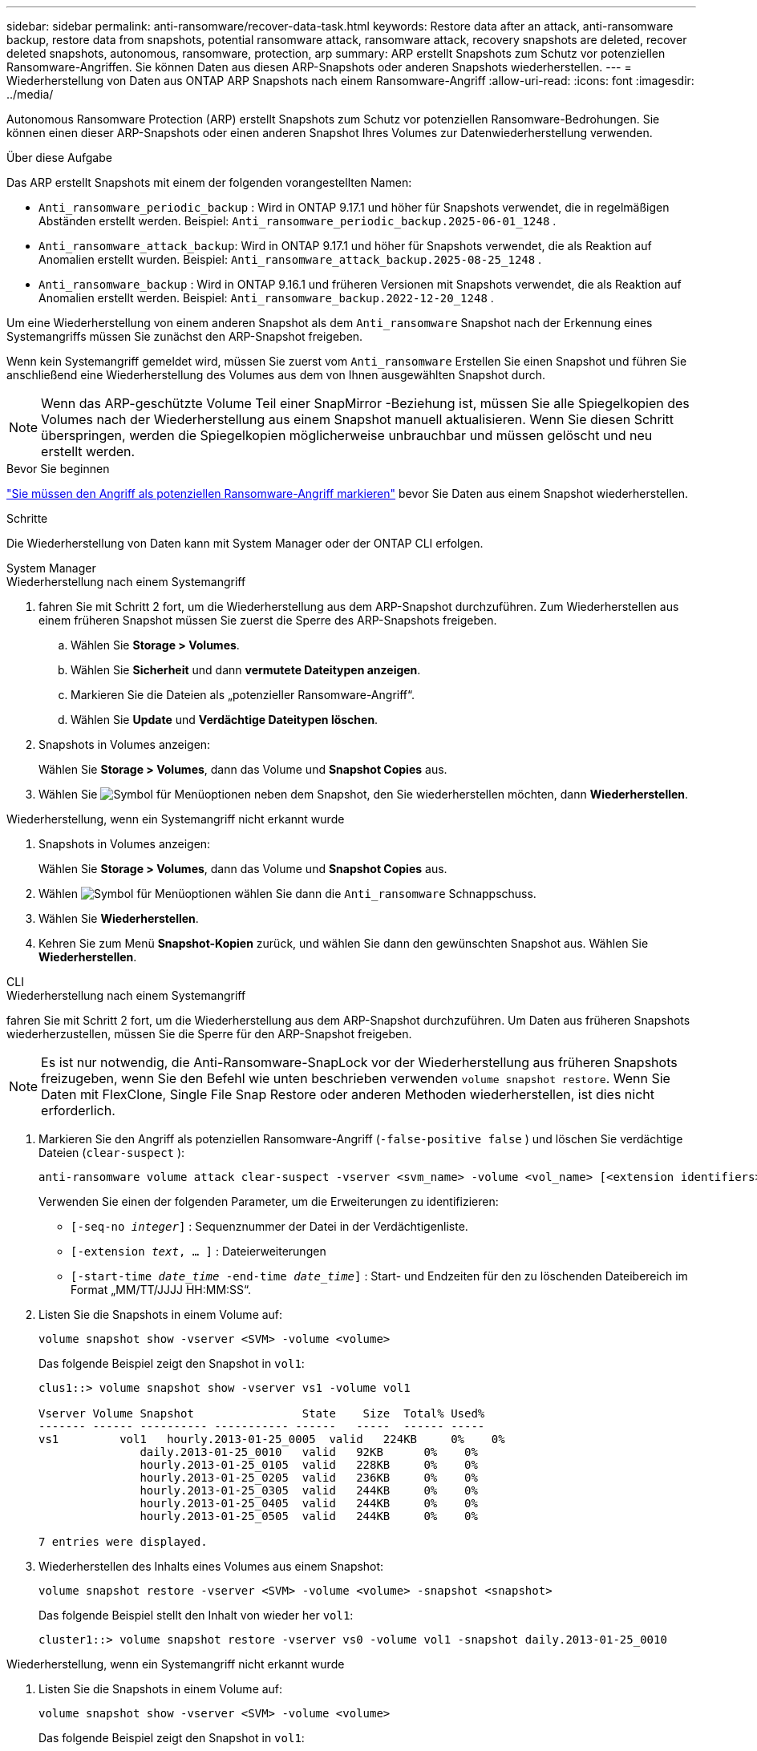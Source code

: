 ---
sidebar: sidebar 
permalink: anti-ransomware/recover-data-task.html 
keywords: Restore data after an attack, anti-ransomware backup, restore data from snapshots, potential ransomware attack, ransomware attack, recovery snapshots are deleted, recover deleted snapshots, autonomous, ransomware, protection, arp 
summary: ARP erstellt Snapshots zum Schutz vor potenziellen Ransomware-Angriffen. Sie können Daten aus diesen ARP-Snapshots oder anderen Snapshots wiederherstellen. 
---
= Wiederherstellung von Daten aus ONTAP ARP Snapshots nach einem Ransomware-Angriff
:allow-uri-read: 
:icons: font
:imagesdir: ../media/


[role="lead"]
Autonomous Ransomware Protection (ARP) erstellt Snapshots zum Schutz vor potenziellen Ransomware-Bedrohungen. Sie können einen dieser ARP-Snapshots oder einen anderen Snapshot Ihres Volumes zur Datenwiederherstellung verwenden.

.Über diese Aufgabe
Das ARP erstellt Snapshots mit einem der folgenden vorangestellten Namen:

* `Anti_ransomware_periodic_backup` : Wird in ONTAP 9.17.1 und höher für Snapshots verwendet, die in regelmäßigen Abständen erstellt werden. Beispiel:  `Anti_ransomware_periodic_backup.2025-06-01_1248` .
* `Anti_ransomware_attack_backup`: Wird in ONTAP 9.17.1 und höher für Snapshots verwendet, die als Reaktion auf Anomalien erstellt wurden. Beispiel:  `Anti_ransomware_attack_backup.2025-08-25_1248` .
* `Anti_ransomware_backup` : Wird in ONTAP 9.16.1 und früheren Versionen mit Snapshots verwendet, die als Reaktion auf Anomalien erstellt werden. Beispiel:  `Anti_ransomware_backup.2022-12-20_1248` .


Um eine Wiederherstellung von einem anderen Snapshot als dem  `Anti_ransomware` Snapshot nach der Erkennung eines Systemangriffs müssen Sie zunächst den ARP-Snapshot freigeben.

Wenn kein Systemangriff gemeldet wird, müssen Sie zuerst vom  `Anti_ransomware` Erstellen Sie einen Snapshot und führen Sie anschließend eine Wiederherstellung des Volumes aus dem von Ihnen ausgewählten Snapshot durch.


NOTE: Wenn das ARP-geschützte Volume Teil einer SnapMirror -Beziehung ist, müssen Sie alle Spiegelkopien des Volumes nach der Wiederherstellung aus einem Snapshot manuell aktualisieren. Wenn Sie diesen Schritt überspringen, werden die Spiegelkopien möglicherweise unbrauchbar und müssen gelöscht und neu erstellt werden.

.Bevor Sie beginnen
link:respond-abnormal-task.html["Sie müssen den Angriff als potenziellen Ransomware-Angriff markieren"] bevor Sie Daten aus einem Snapshot wiederherstellen.

.Schritte
Die Wiederherstellung von Daten kann mit System Manager oder der ONTAP CLI erfolgen.

[role="tabbed-block"]
====
.System Manager
--
.Wiederherstellung nach einem Systemangriff
. fahren Sie mit Schritt 2 fort, um die Wiederherstellung aus dem ARP-Snapshot durchzuführen. Zum Wiederherstellen aus einem früheren Snapshot müssen Sie zuerst die Sperre des ARP-Snapshots freigeben.
+
.. Wählen Sie *Storage > Volumes*.
.. Wählen Sie *Sicherheit* und dann *vermutete Dateitypen anzeigen*.
.. Markieren Sie die Dateien als „potenzieller Ransomware-Angriff“.
.. Wählen Sie *Update* und *Verdächtige Dateitypen löschen*.


. Snapshots in Volumes anzeigen:
+
Wählen Sie *Storage > Volumes*, dann das Volume und *Snapshot Copies* aus.

. Wählen Sie image:icon_kabob.gif["Symbol für Menüoptionen"] neben dem Snapshot, den Sie wiederherstellen möchten, dann *Wiederherstellen*.


.Wiederherstellung, wenn ein Systemangriff nicht erkannt wurde
. Snapshots in Volumes anzeigen:
+
Wählen Sie *Storage > Volumes*, dann das Volume und *Snapshot Copies* aus.

. Wählen image:icon_kabob.gif["Symbol für Menüoptionen"] wählen Sie dann die  `Anti_ransomware` Schnappschuss.
. Wählen Sie *Wiederherstellen*.
. Kehren Sie zum Menü *Snapshot-Kopien* zurück, und wählen Sie dann den gewünschten Snapshot aus. Wählen Sie *Wiederherstellen*.


--
.CLI
--
.Wiederherstellung nach einem Systemangriff
fahren Sie mit Schritt 2 fort, um die Wiederherstellung aus dem ARP-Snapshot durchzuführen. Um Daten aus früheren Snapshots wiederherzustellen, müssen Sie die Sperre für den ARP-Snapshot freigeben.


NOTE: Es ist nur notwendig, die Anti-Ransomware-SnapLock vor der Wiederherstellung aus früheren Snapshots freizugeben, wenn Sie den Befehl wie unten beschrieben verwenden `volume snapshot restore`. Wenn Sie Daten mit FlexClone, Single File Snap Restore oder anderen Methoden wiederherstellen, ist dies nicht erforderlich.

. Markieren Sie den Angriff als potenziellen Ransomware-Angriff (`-false-positive false` ) und löschen Sie verdächtige Dateien (`clear-suspect` ):
+
[source, cli]
----
anti-ransomware volume attack clear-suspect -vserver <svm_name> -volume <vol_name> [<extension identifiers>] -false-positive false
----
+
Verwenden Sie einen der folgenden Parameter, um die Erweiterungen zu identifizieren:

+
** `[-seq-no _integer_]` : Sequenznummer der Datei in der Verdächtigenliste.
** `[-extension _text_, … ]` : Dateierweiterungen
** `[-start-time _date_time_ -end-time _date_time_]` : Start- und Endzeiten für den zu löschenden Dateibereich im Format „MM/TT/JJJJ HH:MM:SS“.


. Listen Sie die Snapshots in einem Volume auf:
+
[source, cli]
----
volume snapshot show -vserver <SVM> -volume <volume>
----
+
Das folgende Beispiel zeigt den Snapshot in `vol1`:

+
[listing]
----

clus1::> volume snapshot show -vserver vs1 -volume vol1

Vserver Volume Snapshot                State    Size  Total% Used%
------- ------ ---------- ----------- ------   -----  ------ -----
vs1	    vol1   hourly.2013-01-25_0005  valid   224KB     0%    0%
               daily.2013-01-25_0010   valid   92KB      0%    0%
               hourly.2013-01-25_0105  valid   228KB     0%    0%
               hourly.2013-01-25_0205  valid   236KB     0%    0%
               hourly.2013-01-25_0305  valid   244KB     0%    0%
               hourly.2013-01-25_0405  valid   244KB     0%    0%
               hourly.2013-01-25_0505  valid   244KB     0%    0%

7 entries were displayed.
----
. Wiederherstellen des Inhalts eines Volumes aus einem Snapshot:
+
[source, cli]
----
volume snapshot restore -vserver <SVM> -volume <volume> -snapshot <snapshot>
----
+
Das folgende Beispiel stellt den Inhalt von wieder her `vol1`:

+
[listing]
----
cluster1::> volume snapshot restore -vserver vs0 -volume vol1 -snapshot daily.2013-01-25_0010
----


.Wiederherstellung, wenn ein Systemangriff nicht erkannt wurde
. Listen Sie die Snapshots in einem Volume auf:
+
[source, cli]
----
volume snapshot show -vserver <SVM> -volume <volume>
----
+
Das folgende Beispiel zeigt den Snapshot in `vol1`:

+
[listing]
----

clus1::> volume snapshot show -vserver vs1 -volume vol1

Vserver Volume Snapshot                State    Size  Total% Used%
------- ------ ---------- ----------- ------   -----  ------ -----
vs1	    vol1   hourly.2013-01-25_0005  valid   224KB     0%    0%
               daily.2013-01-25_0010   valid   92KB      0%    0%
               hourly.2013-01-25_0105  valid   228KB     0%    0%
               hourly.2013-01-25_0205  valid   236KB     0%    0%
               hourly.2013-01-25_0305  valid   244KB     0%    0%
               hourly.2013-01-25_0405  valid   244KB     0%    0%
               hourly.2013-01-25_0505  valid   244KB     0%    0%

7 entries were displayed.
----
. Wiederherstellen des Inhalts eines Volumes aus einem Snapshot:
+
[source, cli]
----
volume snapshot restore -vserver <SVM> -volume <volume> -snapshot <snapshot>
----
+
Das folgende Beispiel stellt den Inhalt von wieder her `vol1`:

+
[listing]
----
cluster1::> volume snapshot restore -vserver vs0 -volume vol1 -snapshot daily.2013-01-25_0010
----


Erfahren Sie mehr über `volume snapshot` in der link:https://docs.netapp.com/us-en/ontap-cli/search.html?q=volume+snapshot["ONTAP-Befehlsreferenz"^].

--
====
.Verwandte Informationen
* link:https://kb.netapp.com/Advice_and_Troubleshooting/Data_Storage_Software/ONTAP_OS/Ransomware_prevention_and_recovery_in_ONTAP["NetApp Knowledge Base: Ransomware-Prävention und -Wiederherstellung in ONTAP"^]
* link:https://docs.netapp.com/us-en/ontap-cli/["ONTAP-Befehlsreferenz"^]

